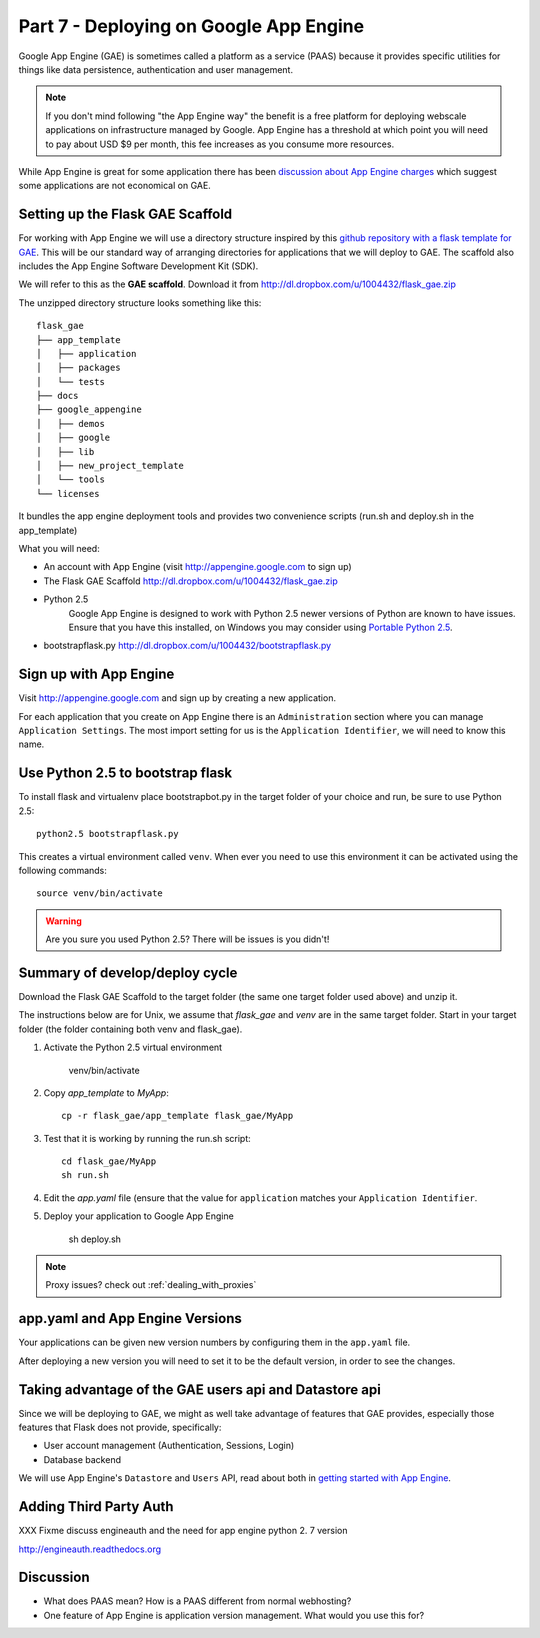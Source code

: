 .. index::
   single: development
   single: app engine
   single: gae

.. _setting_gae_chapter:

Part 7 - Deploying on Google App Engine
===========================================

Google App Engine (GAE) is sometimes called a 
platform as a service (PAAS) because it provides specific utilities for things like data persistence, authentication and user management. 

.. note:: If you don't mind following "the App Engine way" the benefit is a free platform for deploying webscale applications on infrastructure managed by Google. App Engine has a threshold at which point you will need to pay about USD $9 per month, this fee increases as you consume more resources.
While App Engine is great for some application there has been `discussion about App Engine charges`_ which suggest some applications are not economical on GAE.

Setting up the Flask GAE Scaffold 
--------------------------------------------

For working with App Engine we will use 
a directory structure inspired by this `github repository with a flask template for GAE`_. 
This will be our standard way of arranging directories for applications that we will deploy to GAE.
The scaffold also includes the App Engine Software Development Kit (SDK).

We will refer to this as the **GAE scaffold**. Download it from http://dl.dropbox.com/u/1004432/flask_gae.zip

The unzipped directory structure looks something like this::

	flask_gae
	├── app_template
	│   ├── application
	│   ├── packages
	│   └── tests
	├── docs
	├── google_appengine
	│   ├── demos
	│   ├── google
	│   ├── lib
	│   ├── new_project_template
	│   └── tools
	└── licenses
	
It bundles the app engine deployment tools and provides two convenience scripts (run.sh and deploy.sh in the app_template)

What you will need:

- An account with App Engine (visit http://appengine.google.com to sign up)
- The Flask GAE Scaffold http://dl.dropbox.com/u/1004432/flask_gae.zip
- Python 2.5 
    Google App Engine is designed to work with Python 2.5 newer versions of Python are known to have issues. Ensure that you have this installed, on Windows you may consider using `Portable Python 2.5 <http://www.portablepython.com/wiki/PortablePython1.1Py2.5.4>`_.
- bootstrapflask.py http://dl.dropbox.com/u/1004432/bootstrapflask.py

Sign up with App Engine
------------------------

Visit http://appengine.google.com and sign up by creating a new application.

.. image:: ../images/appenginestart.png

For each application that you create on App Engine there is an ``Administration`` section where you can manage 
``Application Settings``. The most import setting for us is the ``Application Identifier``, we will need to know this name.

Use Python 2.5 to bootstrap flask
------------------------------------

To install flask  and virtualenv place bootstrapbot.py in the target folder of your choice and run, be sure
to use Python 2.5::

   python2.5 bootstrapflask.py

This creates a virtual environment called ``venv``.
When ever you need to use this environment it can be activated using the following commands::

   source venv/bin/activate

.. warning:: Are you sure you used Python 2.5? There will be issues is you didn't!

Summary of develop/deploy cycle
-------------------------------------

Download the Flask GAE Scaffold to the target folder (the same one target folder used above) and unzip it.

The instructions below are for Unix, we assume that `flask_gae` and `venv` are in the same target folder.
Start in your target folder (the folder containing both venv and flask_gae).

#. Activate the Python 2.5 virtual environment

       venv/bin/activate

#. Copy `app_template` to `MyApp`::

       cp -r flask_gae/app_template flask_gae/MyApp

#. Test that it is working by running the run.sh script::

       cd flask_gae/MyApp
       sh run.sh 

#. Edit the `app.yaml` file (ensure that the value for ``application`` matches your ``Application Identifier``.

#. Deploy your application to Google App Engine 

        sh deploy.sh

.. note:: Proxy issues? check out :ref:`dealing_with_proxies`

app.yaml and App Engine Versions
----------------------------------

Your applications can be given new version numbers by configuring them in the ``app.yaml`` file.

After deploying a new version you will need to set it to be the default version, in order to see the changes.

.. image:: ../images/appengineversions.png

Taking advantage of the GAE users api and Datastore api
---------------------------------------------------------

Since we will be deploying to GAE, we might as well take advantage of features that GAE provides, especially those
features that Flask does not provide, specifically:

- User account management (Authentication, Sessions, Login)
- Database backend

We will use App Engine's ``Datastore`` and ``Users`` API, read about both in `getting started with App Engine`_.

Adding Third Party Auth 
--------------------------

XXX Fixme discuss engineauth and the need for app engine python 2. 7 version

http://engineauth.readthedocs.org


Discussion
-----------

- What does PAAS mean? How is a PAAS different from normal webhosting? 

- One feature of App Engine is application version management. What would you use this for?

.. _discussion about App Engine charges: http://news.ycombinator.com/item?id=3431132
.. _github repository with a flask template for GAE: https://github.com/kamalgill/flask-appengine-template 
.. _getting started with App Engine: http://code.google.com/appengine/docs/python/gettingstarted/
